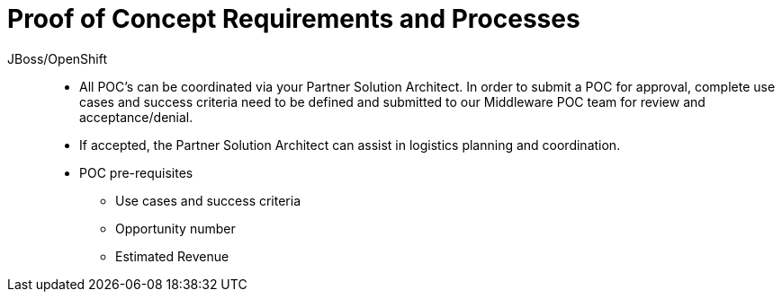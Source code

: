 = Proof of Concept Requirements and Processes

JBoss/OpenShift:: 
   * All POC's can be coordinated via your Partner Solution Architect. In order to submit a POC for approval, complete use cases and success criteria need to be defined and submitted to our Middleware POC team for review and acceptance/denial.
   * If accepted, the Partner Solution Architect can assist in logistics planning and coordination.
   * POC pre-requisites
     ** Use cases and success criteria
     ** Opportunity number 
     ** Estimated Revenue
